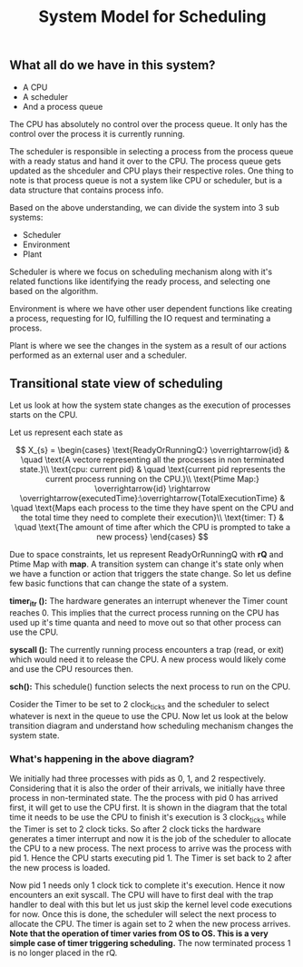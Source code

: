 #+TITLE: System Model for Scheduling

** What all do we have in this system?
- A CPU
- A scheduler
- And a process queue

The CPU has absolutely no control over the process queue. It only has the control over the process it is currently running.

The scheduler is responsible in selecting a process from the process queue with a ready status and hand it over to the CPU. The process queue gets updated as the shceduler and CPU plays their respective roles.
One thing to note is that process queue is not a system like CPU or scheduler, but is a data structure that contains process info. 

Based on the above understanding, we can divide the system into 3 sub systems:
- Scheduler
- Environment 
- Plant

Scheduler is where we focus on scheduling mechanism along with it's related functions like identifying the ready process, and selecting one based on the algorithm.

Environment is where we have other user dependent functions like creating a process, requesting for IO, fulfilling the IO request and terminating a process.

Plant is where we see the changes in the system as a result of our actions performed as an external user and a scheduler. 
[[./images/sys_model.png]]

[[./images/plant.png]]


[[./images/sysD.png]]

** Transitional state view of scheduling

Let us look at how the system state changes as the execution of processes starts on the CPU.

Let us represent each state as 

$$
X_{s} = 
\begin{cases}
\text{ReadyOrRunningQ:} \overrightarrow{id} & \quad \text{A vectore representing all the processes in non terminated state.}\\ 
\text{cpu: current pid} & \quad \text{current pid represents the current process running on the CPU.}\\
\text{Ptime Map:} \overrightarrow{id} \rightarrow \overrightarrow{executedTime}:\overrightarrow{TotalExecutionTime} & \quad \text{Maps each process to the time they have spent on the CPU and the total time they need to complete their execution}\\
\text{timer: T} & \quad \text{The amount of time after which the CPU is prompted to take a new process}
\end{cases}
$$

Due to space constraints, let us represent ReadyOrRunningQ with **rQ** and Ptime Map with **map**. A transition system can change it's state only when we have a function or action that triggers the state change. So let us define few basic functions that can change the state of a system.

***timer_itr ():*** The hardware generates an interrupt whenever the Timer count reaches 0. This implies that the currect process running on the CPU has used up it's time quanta and need to move out so that other process can use the CPU.

***syscall ():*** The currently running process encounters a trap (read, or exit) which would need it to release the CPU. A new process would likely come and use the CPU resources then.

***sch():*** This schedule() function selects the next process to run on the CPU. 

Cosider the Timer to be set to 2 clock_ticks and the scheduler to select whatever is next in the queue to use the CPU. Now let us look at the below transition diagram and understand how scheduling mechanism changes the system state.

[[./images/ts_states.png]]

*** What's happening in the above diagram?

We initially had three processes with pids as 0, 1, and 2 respectively. Considering that it is also the order of their arrivals, we initially have three process in non-terminated state. The the process with pid 0 has arrived first, it will get to use the CPU first. It is shown in the diagram that the total time it needs to be use the CPU to finish it's execution is 3 clock_ticks while the Timer is set to 2 clock ticks. So after 2 clock ticks the hardware generates a timer interrupt and now it is the job of the scheduler to allocate the CPU to a new process. The next process to arrive was the process with pid 1. Hence the CPU starts executing pid 1. The Timer is set back to 2 after the new process is loaded. 

Now pid 1 needs only 1 clock tick to complete it's execution. Hence it now encounters an exit syscall. The CPU will have to first deal with the trap handler to deal with this but let us just skip the kernel level code executions for now. Once this is done, the scheduler will select the next process to allocate the CPU. The timer is again set to 2 when the new process arrives. **Note that the operation of timer varies from OS to OS. This is a very simple case of timer triggering scheduling.** The now terminated process 1 is no longer placed in the rQ. 

